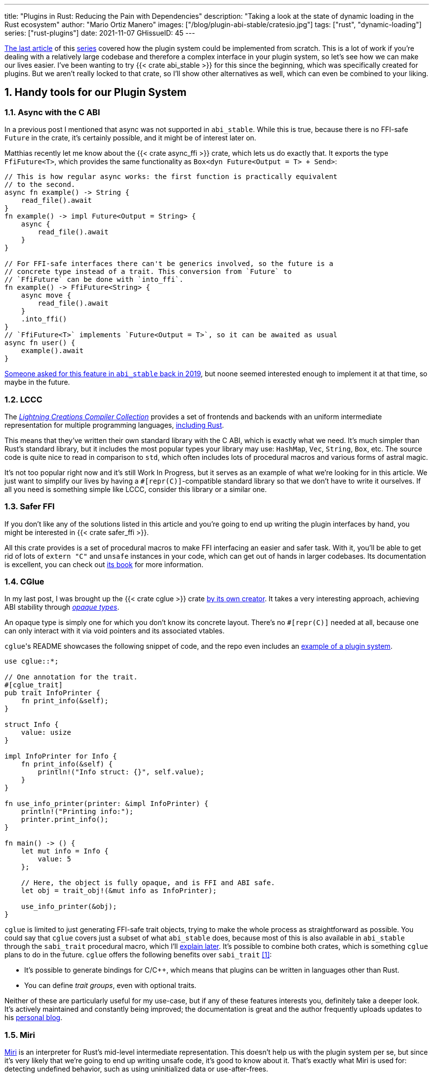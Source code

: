 ---
title: "Plugins in Rust: Reducing the Pain with Dependencies"
description: "Taking a look at the state of dynamic loading in the Rust
ecosystem"
author: "Mario Ortiz Manero"
images: ["/blog/plugin-abi-stable/cratesio.jpg"]
tags: ["rust", "dynamic-loading"]
series: ["rust-plugins"]
date: 2021-11-07
GHissueID: 45
---

:sectnums:
:stem: latexmath

:repr-c: pass:quotes[`#[repr\(C)]`]

https://nullderef.com/blog/plugin-dynload/[The last article] of this
https://nullderef.com/series/rust-plugins/[series] covered how the plugin system
could be implemented from scratch. This is a lot of work if you're dealing
with a relatively large codebase and therefore a complex interface in your
plugin system, so let's see how we can make our lives easier. I've been wanting
to try {{< crate abi_stable >}} for this since the beginning, which was
specifically created for plugins. But we aren't really locked to that crate, so
I'll show other alternatives as well, which can even be combined to your liking.

== Handy tools for our Plugin System

=== Async with the C ABI

In a previous post I mentioned that async was not supported in `abi_stable`.
While this is true, because there is no FFI-safe `Future` in the crate, it's
certainly possible, and it might be of interest later on.

Matthias recently let me know about the {{< crate async_ffi >}} crate, which
lets us do exactly that. It exports the type `FfiFuture<T>`, which provides the
same functionality as `Box<dyn Future<Output = T> + Send>`:

[source, rust]
----
// This is how regular async works: the first function is practically equivalent
// to the second.
async fn example() -> String {
    read_file().await
}
fn example() -> impl Future<Output = String> {
    async {
        read_file().await
    }
}

// For FFI-safe interfaces there can't be generics involved, so the future is a
// concrete type instead of a trait. This conversion from `Future` to
// `FfiFuture` can be done with `into_ffi`.
fn example() -> FfiFuture<String> {
    async move {
        read_file().await
    }
    .into_ffi()
}
// `FfiFuture<T>` implements `Future<Output = T>`, so it can be awaited as usual
async fn user() {
    example().await
}
----

https://github.com/rodrimati1992/abi_stable_crates/issues/25[Someone asked for
this feature in `abi_stable` back in 2019], but noone seemed interested enough
to implement it at that time, so maybe in the future.

=== LCCC

The https://github.com/LightningCreations/lccc[_Lightning Creations Compiler
Collection_] provides a set of frontends and backends with an uniform
intermediate representation for multiple programming languages,
https://github.com/LightningCreations/lccc/tree/riir/xlang/xlang_abi/src/[including
Rust].

This means that they've written their own standard library with the C ABI, which
is exactly what we need. It's much simpler than Rust's standard library, but it
includes the most popular types your library may use: `HashMap`, `Vec`,
`String`, `Box`, etc. The source code is quite nice to read in comparison to
`std`, which often includes lots of procedural macros and various forms of
astral magic.

It's not too popular right now and it's still Work In Progress, but it serves as
an example of what we're looking for in this article. We just want to simplify
our lives by having a {repr-c}-compatible standard library so that we don't have
to write it ourselves. If all you need is something simple like LCCC, consider
this library or a similar one.

=== Safer FFI

If you don't like any of the solutions listed in this article and you're going
to end up writing the plugin interfaces by hand, you might be interested in
{{< crate safer_ffi >}}.

All this crate provides is a set of procedural macros to make FFI interfacing an
easier and safer task. With it, you'll be able to get rid of lots of `extern
"C"` and `unsafe` instances in your code, which can get out of hands in larger
codebases. Its documentation is excellent, you can check out
https://getditto.github.io/safer_ffi/[its book] for more information.

=== CGlue

// TODO: response to https://github.com/h33p/cglue/issues/3

In my last post, I was brought up the {{< crate cglue >}} crate
https://www.reddit.com/r/rust/comments/q2n6b8/plugins_in_rust_diving_into_dynamic_loading/hfmyn6o/[by
its own creator]. It takes a very interesting approach, achieving ABI stability
through https://en.wikipedia.org/wiki/Opaque_data_type[_opaque types_].

An opaque type is simply one for which you don't know its concrete layout.
There's no {repr-c} needed at all, because one can only interact with it via
void pointers and its associated vtables.

``cglue``'s README showcases the following snippet of code, and the repo even
includes an https://github.com/h33p/cglue/tree/main/examples[example of a plugin
system].

[source, rust]
----
use cglue::*;

// One annotation for the trait.
#[cglue_trait]
pub trait InfoPrinter {
    fn print_info(&self);
}

struct Info {
    value: usize
}

impl InfoPrinter for Info {
    fn print_info(&self) {
        println!("Info struct: {}", self.value);
    }
}

fn use_info_printer(printer: &impl InfoPrinter) {
    println!("Printing info:");
    printer.print_info();
}

fn main() -> () {
    let mut info = Info {
        value: 5
    };

    // Here, the object is fully opaque, and is FFI and ABI safe.
    let obj = trait_obj!(&mut info as InfoPrinter);

    use_info_printer(&obj);
}
----

`cglue` is limited to just generating FFI-safe trait objects, trying to make the
whole process as straightforward as possible. You could say that `cglue` covers
just a subset of what `abi_stable` does, because most of this is also available
in `abi_stable` through the `sabi_trait` procedural macro, which I'll
<<sabi_trait,explain later>>. It's possible to combine both crates, which is
something `cglue` plans to do in the future. `cglue` offers the following
benefits over `sabi_trait` <<cglue-vs-sabi>>:

* It's possible to generate bindings for C/C++, which means that plugins can be
  written in languages other than Rust.
* You can define _trait groups_, even with optional traits.

Neither of these are particularly useful for my use-case, but if any of these
features interests you, definitely take a deeper look. It's actively maintained
and constantly being improved; the documentation is great and the author
frequently uploads updates to his https://blaz.is/[personal blog].

=== Miri

https://github.com/rust-lang/miri[Miri] is an interpreter for Rust's mid-level
intermediate representation. This doesn't help us with the plugin system per se,
but since it's very likely that we're going to end up writing unsafe code, it's
good to know about it. That's exactly what Miri is used for: detecting undefined
behavior, such as using uninitialized data or use-after-frees.

I was going to use Miri from the beginning, but since I'll be using {{< crate
abi_stable >}} for now, there will be no unsafe code involved. If I end up
having to resort to it, I'll try to add Miri to Tremor's workflow (mainly their
Continuous Integration).

=== cbindgen

For the first steps with dynamic loading I think the C/C++ binding generator {{<
crate cbindgen >}} will help us understand what's going on under the hood. We
can take a look at the generated headers and see how it works internally.
Unfortunately, it fails to run for the `abi_stable` crate:

[source, text]
----
(...)
WARN: Skip abi_stable::CONST - (...)
 
thread 'main' panicked at 'RResult has 2 params but is being instantiated with 1 values', src/bindgen/ir/enumeration.rs:596:9
note: run with `RUST_BACKTRACE=1` environment variable to display a backtrace
----

This _probably_ has to do with the following warning found in
https://github.com/eqrion/cbindgen/blob/master/docs.md[``cbindgen``'s
documentation]:

____
pass:[NOTE:] A major limitation of cbindgen is that it does not understand
Rust's module system or namespacing. This means that if cbindgen sees that it
needs the definition for `MyType` and there exists two things in your project
with the type name `MyType`, it won't know what to do. Currently, cbindgen's
behaviour is unspecified if this happens. However this may be ok if they have
https://github.com/eqrion/cbindgen/blob/master/docs.md#defines-and-cfgs[different
cfgs].
____

If you're using something else like `cglue`, this will work without issues. But
after letting the maintainers of `abi_stable` know about this in
https://github.com/rodrimati1992/abi_stable_crates/issues/52[an issue], they
pointed out that this was expected and that they don't plan on supporting
`cbindgen` because it would take too much effort. Understandable, so let's move
on.

== Working with `abi_stable`

I will personally use {{< crate abi_stable >}} because it seems like the easiest
choice for now, and the one that meets my needs best. Not only does it provide a
standard library defined with the C ABI, but also lots of other macros and
utilities specially useful for plugin systems. With it, I won't need a line of
unsafe, and I'll avoid reinventing the wheel in many instances.

_Once the plugin system is fully functional with ``abi_stable``_, I might
consider using something more hand-crafted. This switch won't be too
complicated, since our interface will already be {repr-C}, which is the most
troublesome part. All we'd have to do is remove a few procedural macros, switch
the `abi_stable` types, and load the plugins manually with something like {{<
crate libloading >}}. The only thing I want right now is a plugin system that
works, and then we can maybe focus on trying to make it available in other
languages, making it more performant, or whatever.

So let's start comparing `abi_stable` with the my experiments in the previous
post using raw dynamic linking. I've created the `abi-stable-simple` directory
https://github.com/marioortizmanero/pdk-experiments[in the pdk-experiments
repository]. I'll be taking a look at the already implemented
https://github.com/rodrimati1992/abi_stable_crates/tree/master/examples[examples]
for `abi_stable` in order to make the learning experience smoother. The base
structure for a plugin system with `abi_stable` is the same as always: a crate
for the plugin, another for the runtime, and `common`, with the shared
interface.

== Versioning

`abi_stable` states this regarding versioning:

[quote, 'https://github.com/rodrimati1992/abi_stable_crates#safety[``abi_stable``\'s README]']
____
This library ensures that the loaded libraries are safe to use through these
mechanisms:

* The abi_stable ABI of the library is checked, Each `0.y.0` version and `x.0.0`
  version of abi_stable defines its own ABI which is incompatible with previous
  versions.
* Types are recursively checked when the dynamic library is loaded, before any
  function can be called.
____

In summary, `abi_stable` itself is far from being permanently backward
compatible, but it automatically makes sure that its versions are compatible
when running the plugin. While it doesn't exactly stick to semantic versioning,
it's good enough for us.

The version checking for the entire `common` crate is already implemented, i.e.
we can't try to mix different versions that aren't compatible. We could still
add a version string for each kind of plugin if more fine-grained control is
needed, as described in the previous post.

== Loading plugins

`abi_stable` plugins are structured in _modules_, which can help us split up our
functionality into smaller independent pieces. There must always be a
https://docs.rs/abi_stable/latest/abi_stable/library/trait.RootModule.html[root
module] that initializes the entire library and provides metadata such as the
name or the version strings. Then, we can have submodules to organize the
functions exported by the library nicely.

Furthermore, the
https://docs.rs/abi_stable/latest/abi_stable/abi_stability/stable_abi_trait/trait.StableAbi.html[`StableAbi`]
trait in `abi_stable` indicates that a type is FFI-safe. It contains information
about the layout of the type, and it can be
https://docs.rs/abi_stable/latest/abi_stable/derive.StableAbi.html[derived
automatically]. Each item in ``abi_stable``'s standard library (`RStr`,
`RSlice<T>`, `RArc<T>`, etc) implements this trait, and it's used to make sure
the types are compatible when loading the plugin.

This also introduces the concept of
https://docs.rs/abi_stable/latest/abi_stable/docs/prefix_types/index.html[_prefix
types_]. When a type derives `StableAbi` and has the
`#[sabi(kind(Prefix(...)))]` attribute, two more types are generated:

* `<name>_Prefix`, which contains all the fields up to the
  `#[sabi(last_prefix_field)]` attribute in the original type.
* `<name>_Ref`, which is a pointer to `<name>_Prefix` that can actually be
  passed through the FFI barrier safely.

Prefix types are needed to guarantee some kind of individual versioning to avoid
breakage in future patches. It will let us add more fields to the module after
the `last_prefix_field` attribute in patch (`0.0.x`) updates. Moving this
attribute requires a backward-incompatible version bump. Prefix types are often
used for modules and vtables.

For now, I'll just have a single root module and call it `MinMod`, exporting the
`min` function:

[source, rust]
----
// Using the stable C ABI
#[repr(C)]
// Deriving the `StableAbi` trait, which defines the layout of the struct at
// compile-time:
// https://docs.rs/abi_stable/0.10.2/abi_stable/derive.StableAbi.html
#[derive(StableAbi)]
// Marking the struct as a prefix-type:
// https://docs.rs/abi_stable/0.10.2/abi_stable/docs/prefix_types/index.html
#[sabi(kind(Prefix))]
pub struct MinMod {
    /// Initializes the state, which will be passed to the functions in this
    /// module. I'll explain more about the state later on.
    pub new: extern "C" fn() -> State,

    /// Calculates the minimum between two integers. This is the last defined
    /// field for the current version. If we try to load fields after this, all
    /// of them will be an `Option`.
    #[sabi(last_prefix_field)]
    pub min: extern "C" fn(&mut State, i32, i32) -> i32,
}
----

Most of the loading functionality is already handled by `abi_stable`. The module
we're exporting implements the `RootModule` trait, which includes functions to
load the plugin, such as
https://docs.rs/abi_stable/latest/abi_stable/library/trait.RootModule.html#method.load_from_file[`RootModule::load_from_file`]
or
https://docs.rs/abi_stable/latest/abi_stable/library/trait.RootModule.html#method.load_from_directory[`RootModule::load_from_directory`]:

[source, rust]
----
// Marking `MinMod` as the main module in this plugin. Note that `MinMod_Ref` is
// a pointer to the prefix of `MinMod`.
impl RootModule for MinMod_Ref {
    // The name of the dynamic library
    const BASE_NAME: &'static str = "min";
    // The name of the library for logging and similars
    const NAME: &'static str = "min";
    // The version of this plugin's crate
    const VERSION_STRINGS: VersionStrings = package_version_strings!();

    // Implements the `RootModule::root_module_statics` function, which is the
    // only required implementation for the `RootModule` trait.
    declare_root_module_statics!{MinMod_Ref}
}
----

When loading directories, it makes the following decisions by default (though we
could change them if we wanted to):

* It does so non-recursively, i.e. only checking the immediate files in the
  given directory.
* The name of the library must be the `RootModule::BASE_NAME` in lowercase,
  according to the https://doc.rust-lang.org/std/env/consts/index.html[Operating
  System's defaults]. For example, in Linux our plugin would be `libmin.so`, and
  on Windows it'd be `min.dll`.

This means that we should add the following parameter to the plugin's
`Cargo.toml` file:

[source, toml]
----
[lib]
# This way, the shared object will be saved as `abi_stable` prefers, for example
# `libmin.so`.
name = "min"
----

Finally, this is what the runtime may look like:

[source, rust]
----
pub fn run_plugin(path: &str) -> Result<()> {
    let plugin = MinMod_Ref::load_from_directory(path.as_ref())?;
    println!("Loading plugin {}", MinMod_Ref::NAME);

    // First we obtain the function pointer. This is not an `Option` because
    // `new` is defined before `min`, the last prefix field.
    let new_fn = plugin.new();

    // We initialize the plugin, obtaining a state.
    let mut state = new_fn();

    // Same for the `min` function
    let min_fn = plugin.min();

    println!("initial state: {:?}", state);
    println!("  min(1, 2): {}", min_fn(&mut state, 1, 2));
    println!("  min(-10, 10): {}", min_fn(&mut state, -10, 10));
    println!("  min(2000, 2000): {}", min_fn(&mut state, 2000, 2000));
    println!("final state: {:?}", state);

    Ok(())
}
----

Executing the `plugin-sample` implementation:

[source, text]
----
$ make debug-sample
Loading plugin min
initial state: State { counter: 0 }
  min(1, 2): 1
  min(-10, 10): -10
  min(2000, 2000): 2000
final state: State { counter: 3 }
----

== Handling state

=== Regular Rust

As we saw in the previous example, we need some kind of generic `State` type
that each plugin can implement with their own data. In regular Rust, we'd do as
follows:

.https://github.com/marioortizmanero/pdk-experiments/tree/master/generics/regular-rust[See the full code here]
[source, rust]
----
trait State: Debug {}

// Remember that we can't use generics, so we need `dyn`, either by itself as a
// reference, or in a box.
type StateBox = Box<dyn State>;

fn usage(state: &mut StateBox) {
    println!("state debug: {:?}", state);
}
----

=== Interface types

Unfortunately, we already know that regular `dyn` is not FFI-safe. I covered how
it's possible to work around it with pointers, but here we can resort to
``abi_stable``'s safer and more convenient alternatives. Here's one of them:

.https://github.com/marioortizmanero/pdk-experiments/tree/master/generics/interface-types[See the full code here]
[source, rust]
----
#[repr(C)]
#[derive(StableAbi)]
// An `InterfaceType` describes which traits are required when constructing
// `StateBox` and are then usable afterwards.
#[sabi(impl_InterfaceType(Debug, PartialEq))]
struct State;

// A trait object for `State`
type StateBox = DynTrait<'static, RBox<()>, State>;

// It can then be used easily like this
fn usage(state: &mut StateBox) {
    println!("state debug: {:?}", state);
}
----

Here we first declare a `State`
https://docs.rs/abi_stable/latest/abi_stable/trait.InterfaceType.html[_interface
type_]. Note that even though it's defined as a `struct`, this is a translation
of the previous snippet of code, so it acts as the empty "`trait`". But all it
does is establish `Debug` and `PartialEq` as its supertraits and give access to
them; you can't really add custom methods to the trait.

Unlike `dyn`, this even works with supertraits that aren't object-safe. Thus, we
can use something like `PartialEq`. Its main disadvantage is that it's limited
to a set of 21 hardcoded traits, so it might not be enough for us.

[[sabi_trait]]
=== Trait objects

If we want something more akin to traits on Rust, we can use
https://docs.rs/abi_stable/latest/abi_stable/attr.sabi_trait.html[`#[sabi_trait\]`].
The trait has to be object-safe, and by default there's no support for
`PartialEq` in the list of supertraits, so I'll remove it.

.https://github.com/marioortizmanero/pdk-experiments/tree/master/generics/sabi-trait[See the full code here]
[source, rust]
----
#[sabi_trait]
pub trait State: Debug {
    fn counter(&self) -> i32;
}

// A trait object for the `State` Trait Object
pub type StateBox = State_TO<'static, RBox<()>>;

// It can then be used easily like this
pub fn usage(state: &mut StateBox) {
    println!("state debug: {:?}", state);
    println!("state counter: {:?}", state.counter());
}
----

As its documentation explains, this still has a limited number of possible
supertraits, but at least it lets us require functions as usual, and it even
works with default implementations.

== Error handling

`abi_stable` is just a wrapper over {{< crate libloading >}} after all. It
doesn't include a sandbox, so if the plugin developer was a malicious actor,
they'd have full access to the computer the runtime is being executed on. Other
popular plugin systems such as
https://www.nginx.com/resources/wiki/extending/[nginx's] or
http://httpd.apache.org/docs/2.4/dso.html[apache's] suffer from the same issues,
for reference.

However, I think it's not so bad to assume that no bad actors will be involved
here. A sandbox would be mandatory if we were working on something like
https://solana.com/[Solana] (one of the main users of eBPF in Rust), which
basically executes random code from the internet. But with Tremor we can assume
that the plugins come from trusted sources because they're installed and
configured manually by the user.

There are some additional security measures that could be implemented in the
future, like checking the integrity of the plugins and verifying they come from
a trusted source before loading them. Of course, if we could afford to have a
sandbox it'd definitely be the best way to do it, but we've already seen in this
series that it's currently not really viable for this use-case.

Still, we trust that the plugin developer has good intentions, but not
necessarily that they know what they're doing. We should make fatal errors as
hard as possible to happen so that Tremor isn't constantly crashing. The fewer
pitfalls, the better.

The full source for the example that's supported to work is
https://github.com/marioortizmanero/pdk-experiments/tree/master/abi-stable-simple/plugin-sample[here].
Let's see a few ways in which the plugin could go wrong:

=== Version mismatch

The versions of the `common` library are checked automatically. In case there's
a mismatch in those considered incompatible (changes in `x.0.0` or `0.x.0`),
this is what will show up:

.https://github.com/marioortizmanero/pdk-experiments/tree/master/abi-stable-simple/plugin-versionmismatch[See the full code here]
[source, text]
----
$ make debug-versionmismatch
Error when running the plugin:

(...)

Error:incompatible package versions
Expected:
    0.2.0
Found:
    0.1.0
----

We can absolutely catch this error gracefully and continue with the execution of
the runtime, just like with raw dynamic loading. It's even easier because it
works out of the box.

=== Missing fields and wrong types

The layout of every type is recursively checked before trying to use them to
make sure they are compatible. Unlike raw dynamic loading, these errors can be
caught gracefully, which is a huge plus (it used to segfault):

.https://github.com/marioortizmanero/pdk-experiments/tree/master/abi-stable-simple/plugin-wrongtype[See the full code here]
[source, text]
----
$ make debug-wrongtype
Error when running the plugin:
Compared <this>:
    --- Type Layout ---
    type:PrefixRef<'a, MinMod>
    (...)
To <other>:
    --- Type Layout ---
    type:PrefixRef<'a, MinMod>
    (...)

0 error(s).

0 error(s)inside:
    <other>

    (...)

Layout of expected type:
    --- Type Layout ---
    type:MinMod
    (...)

Layout of found type:
    --- Type Layout ---
    type:MinMod
    (...)

(...)
----

The error message is way too long to show here, but it basically shows the
entire layout tree of the types that don't match for each of its versions
(runtime vs plugin). For this example, I changed the `State` trait to use a
boolean instead of an integer counter, and the message describes it perfectly:
their sizes, alignments and types differ in the trait's methods.

=== Panicking

Panicking trough the FFI boundary is _undefined behaviour_; we aren't guaranteed
that the plugin will abort. It may just continue its execution in a completely
invalid state, which is scary. But turns out `abi_stable` properly handles this
for us! It will use what it calls an `AbortBomb` to even print out the line and
file where it happened. This is publicly available through the macro
https://docs.rs/abi_stable/latest/abi_stable/macro.extern_fn_panic_handling.html[`extern_fn_panic_handling`].

.https://github.com/marioortizmanero/pdk-experiments/tree/master/abi-stable-simple/plugin-panic[See the full code here]
[source, text]
----
$ make debug-panic
Loading plugin min
initial state: State { counter: 0 }
thread '<unnamed>' panicked at 'This will crash everything', src/lib.rs:26:5
note: run with `RUST_BACKTRACE=1` environment variable to display a backtrace

file:src/lib.rs
line:24
Attempted to panic across the ffi boundary.
Aborting to handle the panic...
----

If we panic in the plugin it won't be undefined behaviour anymore because
`abi_stable` already makes sure the panic doesn't reach the FFI boundary.

== Panicking and FFI

As we've already seen, plugins cannot panic across the FFI boundary under any
circumstance <<panic-ffi>>. If we aren't using something like `abi_stable`,
every single function we export in the plugin should wrap its contents in
https://doc.rust-lang.org/std/panic/fn.catch_unwind.html[`catch_unwind`] in
order to be able to panic.

_Unwinding_ is a process in which all local objects are destroyed, properly
calling the destructors in the thread in order to continue execution safely
<<panic-book>> <<unwinding>>. Knowing this is something taken for granted when
taking a look at documentation about exceptions in Rust, but it wasn't so clear
to me at the beginning.

For example, the following snippet will panic after creating the vector. If
panics were configured to abort, the contents of the vector wouldn't be freed at
all; the program would just end abruptly and the cleaning up would be left to
the Operating System. But if it _unwinds_, Rust will call ``Vec``'s destructor,
freeing its allocated memory properly, making it possible to continue the
execution of the program.

[source, rust]
----
{
    let data = vec![1, 2, 3];
    panic!("oh no!");
    println!("My data: {:?}", data); // Unreachable
}
----

In a typical usage of Rust, a panic usually means that your program writes some
scary message to stdout and then ends. This is because unwinding is propagated
and it may end up finishing the execution of the program if it's not stopped.
But that's exacty what `catch_unwind` is for:

[source, rust]
----
let result = panic::catch_unwind(|| {
    let data = vec![1, 2, 3];
    panic!("oh no!");
    println!("My data: {:?}", data); // Unreachable
});

// This will run just fine and print out `true`
println!("Did it panic? {}", result.is_err());
----

Rust makes it very clear that `catch_unwind` is not intended for regular error
handling (you have `Result` for that). But in our case we are almost forced to
use it in order to not invoke undefined behaviour when panicking through the FFI
boundary. Every single function in the FFI interface that has a possibility of
panicking should use it so that the panic doesn't try to propagate. And this is
quite tricky because even things like addition may cause a panic (overflow in
debug mode).

Let's see what else can we do about panicking:

=== Aborting

The simplest way to do it would be to just configure plugins to abort on panic
instead of unwinding. This is possible with the `panic = "abort"` option in the
plugin's `Cargo.toml`. It will still show the panic message, but the execution
will be completely stopped by an abort:

[source, text]
----
$ cargo r -q
thread 'main' panicked at 'Oh no!', src/main.rs:2:5
note: run with `RUST_BACKTRACE=1` environment variable to display a backtrace
zsh: abort (core dumped)  cargo r -q
----

This is sound because the entire program's execution ends before reaching the
FFI boundary. The problem is that cleaning up will never happen, and that
although there's
https://stackoverflow.com/questions/51860663/is-it-possible-to-check-if-panic-is-set-to-abort-while-a-library-is-compilin[a
hack you can use in your `common` library] to make sure the plugin is compiled
with `panic = "abort"`, it's only available on nightly until this is merged:

[.align-center]
{{< gh issue "rust-lang/rust" 32837 "Pluggable panic implementations (tracking issue for RFC 1513)" paragraph >}}

=== `C-unwind`

This problem is something the Rust devs are aware of, and that they're trying to
fix. It has been proposed under the `"C-unwind"` ABI string. Just like how you
currently use `extern "C"`, if we used `extern "C-unwind"`, we'd get more
guarantees about what happens when a thread panics.

.More information here
* https://doc.rust-lang.org/nomicon/ffi.html?highlight=panic#ffi-and-panics[Current
  reference to FFI and panics]
* https://rust-lang.github.io/rfcs/2945-c-unwind-abi.html[RFC]
* https://github.com/rust-lang/rust/pull/76570[Pull Request]
* https://github.com/rust-lang/project-ffi-unwind[Project Group]

The most relevant things this feature offers us is:

* Support for unwinding through the FFI boundary.
* A guarantee that even with `extern "C"`, panicking is not undefined behavior,
  it'll just abort (except for some very specific cases). Switching between
  `"abort"` and `"unwind"` for the `panic` option in `Cargo.toml` is always
  sound.

Unfortunately, it's moving somewhat slowly, and I'm not quite sure when this
will be ready. In the meanwhile, we'll need to use something else to ensure no
undefined behaviour occurs in our plugin system.

=== `AbortBomb`

`abi_stable` does this in a pretty clever way: it creates an `AbortBomb` struct
at the beginning of the function, which contains its filename and line of code.
If something panics and unwraps, ``AbortBomb``'s destructor will be called,
which aborts the program. Otherwise, `mem::forget` is called for the `AbortBomb`
at the end of the function, which will avoid calling its destructor and the
function will be able to end end successfully.

Note that even though `mem::forget` is called, no memory is actually being
leaked, because the filename is a `'static str` -- which lives for the entirety
of the program -- and the line number is an integer, which will be in the stack
and doesn't need fancy destructors.

This approach is completely fine and works great, but it aborts the whole plugin
system, so you can't recover from it at all. In the case of Tremor, if a plugin
panics, from a logical standpoint it doesn't make much sense to continue the
execution because there's a piece missing in the pipeline. It couldn't continue
anyway... Right? Well, we could actually load the plugin that panicked again and
use that instead for the remainder of the program. But since our plugin system
doesn't support unloading, we'd be leaking memory, and if the plugin keeps
panicking it'd eventually crash.

Recovering from a plugin panicking is definitely viable and it might be an
interesting feature for the future. Unfortunately, it's a lot of work to make
sure it works properly, and it's not really an objective for the first
implementation, so for now I'll just use ``abi_stable``'s solution.

=== Recovering with `catch_unwind`

As I explained in the beginning, `catch_unwind` can be used to detect and stop
unwinding panics. One way to notify the runtime that a plugin has panicked so
that it can act accordingly would be to use an enum equivalent to `Option<T>`:

[source, rust]
----
#[repr(C)]
#[derive(Debug, StableAbi)]
pub enum MayPanic<T> {
    Panic,
    NoPanic(T)
}
----

`MayPanic` is a type that only returns the original value if the function
finished without panicking. Since the contents returned by `catch_unwind` are
just `dyn Any` and don't provide much value for us, they're discarded and the
`Panic` variant is empty. The panicking information will be printed
automatically as output anyway (or whatever is configured with
https://doc.rust-lang.org/std/panic/fn.set_hook.html[the panic hook]). We will
use it in FFI contexts, so it also implements `StableAbi` and it's {repr-c}.

I didn't want to use `Result` for this because panic errors should be treated
differently from a regular error. Apart from the fact that `panic::catch_unwind`
returns a `Box<dyn Any>`, which doesn't implement `Error`, panics happen when
the plugin reaches an unrecoverable state and cannot continue. We really have to
make sure this is handled differently from a regular error, so having the type
safety of a different type can help.

It implements `From<thread::Result<T>>`, so it can simply be used like
this:

[source, rust]
----
fn plugin_stuff() -> MayPanic<Whatever> {
    panic::catch_unwind(|| {
        // Code goes here
    })
    .into()
}
----

Ideally, `MayPanic` could be accompanied with a `\#[may_panic]` procedural macro
that adds this boilerplate automatically to the function it's attached to.
Additionally, it could come with a `#[may_not_panic]` variant that attaches the
`\#[no_panic]` macro from the {{< crate no-panic >}} crate to make sure the
statement is true at compile time. However, `no-panic` isn't too reliable, so
perhaps it could be opt-in with something like `#[may_not_panic(enforce)]`.

Something that complicates this whole thing considerably is the concept of
_exception safety_. Unfortunately, `catch_unwind` isn't as easy to use as just
slapping your code into its closure/function, as there are some types that
aren't considered unwind safe. You can read more about that
https://doc.rust-lang.org/stable/std/panic/trait.UnwindSafe.html[here], but I
won't get into more details because we aren't going to use `MayPanic` in our own
plugin system anyway.

== Type conversions

It's important to know the complexity of conversions from and to `abi_stable`
types. If `std::Vec` -> `abi_stable::RVec` wasn stem:[O(n)] it might be worth
avoiding it altogether.

This means that I should spend at least a bit of my time on understanding how
the `abi_stable` types are implemented and making sure this isn't the case. In
`std`, the definition of `Vec` is actually quite simple if we remove most of the
noise:

[source, rust]
----
// A non-null pointer to `T` that indicates ownership.
pub struct Unique<T: ?Sized> {
    pointer: *const T, // The data itself
    _marker: PhantomData<T>, // Indicating that we own a `T`
}

// Low level type related to allocation
pub struct RawVec<T> {
    ptr: Unique<T>,
    cap: usize,
}

pub struct Vec<T> {
    buf: RawVec<T>,
    len: usize,
}
----

It's mostly self-explanatory; a `Vec<T>` is a pointer to `T` with a set capacity
and length. What about ``abi_stable``'s implementation?

[source, rust]
----
#[repr(C)] // Notice this, so that it's FFI-safe
#[derive(StableAbi)] // This trait marks `RVec` as FFI-safe, with info about its layout
pub struct RVec<T> {
    pub(super) buffer: *mut T,
    pub(super) length: usize,
    capacity: usize,
    vtable: VecVTable_Ref<T>,
    _marker: PhantomData<T>,
}
----

Yup, basically the same, but packed inside a single struct. The single
difference is that we have a field with the vtable. The conversion between these
types is written with a macro, but if expanded, it looks like this:

[source, rust]
----
impl<T> From<Vec<T>> for RVec<T> {
    fn from(this: Vec<T>) -> RVec<T> {
        let mut this = std::mem::ManuallyDrop::new(this);
        RVec {
            vtable: VTableGetter::<T>::LIB_VTABLE,
            buffer: this.as_mut_ptr(),
            length: this.len(),
            capacity: this.capacity(),
            _marker: PhantomData,
        }
    }
}
----

The only "`weird`" part is the usage of `std::mem::ManuallyDrop`, which is
simply a wrapper that indicates Rust to not call the destructor of its contents
automatically. In this case it's basically a less error prone
`std::mem::forget`, as
https://doc.rust-lang.org/stable/std/mem/fn.forget.html#relationship-with-manuallydrop[its
docs explain]. Thanks to it, the memory from the `Vec` won't be dropped when
this function ends, and its pointer ownership can be safely moved into `RVec`,
with no copying.

This happens for every type I checked in `abi_stable`, including `RSlice<T>`,
which contains a reference to a slice, `RStr`, which is just a `RSlice<u8>`, and
`RString`, which is just a `RVec`.

== Thread safety

`abi_stable` uses `libloading`, whose error-handling is not fully thread-safe on
some platforms, such as `dlerror` on FreeBSD <<libloading-th>> <<dlerror-th>>.
It's fully thread-safe on Linux <<linux-th>>, macOS <<macos-th>>, and Windows
<<windows-th>>, so for Tremor specifically we don't have to worry about this.
But if your programs supports other Operating Systems, you might want to check
their manuals one by one in order to make sure.

However, for the first version of our PDK this won't be a problem at all. For
simplicity's sake, loading plugins after the startup will not be implemented
yet, and we'll do it sequentially. But it's good to know it for the future.

== Performance

I first tried to write these benchmarks with
https://doc.rust-lang.org/nightly/cargo/commands/cargo-bench.html?highlight=feature[cargo
nightly's implementation]. However, since it's so basic, not updated regularly,
and requires nightly, I moved to {{< crate criterion >}}, which I quite liked
after using it for https://nullderef.com/blog/web-api-client/[another post].

First, we can take a look at already implemented plugin systems in order to have
an idea of the performance hit we'll experience in Tremor. This is what we
should expect once our PDK is polished and ready for deployment:

* nginx reports 20% slower startup times and up to a 5% slowdown in their
  execution times <<nginx-perf>>. 
* https://www.technovelty.org/linux/plt-and-got-the-key-to-code-sharing-and-dynamic-libraries.html[This
  article] explains that the only performance difference is saving the
  https://en.wikipedia.org/wiki/Position-independent_code[resolved address] of
  the symbol in a table the first time, and then it's just a couple more
  instructions to access it. Also, obviously, the fact that the compiler can't
  optimize parts of the code (e.g. inline function calls).

These are the results of the benchmarks I wrote, on my not-so-fast laptop:

[source, text]
----
dynamic setup           time:   [652.53 ns 654.72 ns 657.34 ns]
Found 7 outliers among 100 measurements (7.00%)
  3 (3.00%) high mild
  4 (4.00%) high severe

abi_stable setup        time:   [30.386 ns 30.477 ns 30.575 ns]
Found 9 outliers among 100 measurements (9.00%)
  7 (7.00%) high mild
  2 (2.00%) high severe

dynamic runtime         time:   [1.8814 ns 1.8878 ns 1.8947 ns]
Found 5 outliers among 100 measurements (5.00%)
  1 (1.00%) low mild
  2 (2.00%) high mild
  2 (2.00%) high severe

abi_stable runtime      time:   [3.2155 ns 3.2325 ns 3.2494 ns]
Found 3 outliers among 100 measurements (3.00%)
  1 (1.00%) low mild
  2 (2.00%) high mild

native runtime          time:   [817.39 ps 819.33 ps 821.38 ps]
Found 6 outliers among 100 measurements (6.00%)
  3 (3.00%) high mild
  3 (3.00%) high severe
----

Note that the benchmarks still don't represent a real usage of Tremor; it's just
using the plugin I described in this post with the `min` function. But we can
more or less analyze the performance differences between `abi_stable` and raw
dynamic loading -- I doubt it's worth implementing the final version with both
methods just to run some benchmarks.

The loading times aren't so important for performance because they only happen
once at the beginning of the program. But ``abi_stable``'s way of recursively
checking the types in the plugins is not free; the difference with raw dynamic
loading should be quite noticeable. But somehow, in my benchmarks `abi_stable`
was _way_ faster. What??

It turns out that `abi_stable` just leaks the library when it's loaded to
prevent a user-after-free. And since it won't be unloaded anyway, it's not much
of a problem in terms of leaking memory. The library will be saved into a static
variable (of type
https://docs.rs/abi_stable/latest/abi_stable/sabi_types/struct.LateStaticRef.html[`LateStaticRef`]),
and the next times it's loaded the initial value will be reused. So in my
bencharks for `abi_stable`, loading only actually happens once, and for dynamic
loading it happens for every iteration.

Once the library is loaded, it seems that using dynamic loading versus static
linking is quite bad, being more than twice as slow. This is understandable; the
problem with the native benchmark was, and most likely still is, that the Rust
compiler is too smart. If I called `min` with fixed parameters -- say
`10.min(3)` -- it was optimized away, so I had to write a more intricate example
that was different for each loop. Furthermore, using tools like `sabi_trait`
instead of a `void*` almost doubles the execution time again.

== Conclusion

We've learned a lot about `abi_stable` and the overall state of dynamic loading
in Rust. We'll definitely avoid a lot of work thanks to these dependencies. It's
not as bad as I thought; there's plenty of tools for each use-case, though most
are admittedly only in early stages.

Hopefully the performance degradations we've found won't be as noticeable in the
final version of the PDK. We'll use `sabi_trait` only when loading the library
instead of for each call. And having a more complex use-case will probably avoid
such incredible optimizations in the native code. You can find the full
statistical reports in the
https://github.com/marioortizmanero/pdk-experiments/tree/master/criterion-reports[`criterion-reports`]
directory of the
https://github.com/marioortizmanero/pdk-experiments/[repository].

In the next article, I'll cover the different caveats I'm finding as I try to
actually implement the plugin system on Tremor, and the different ways in which
they can be approached.

[bibliography]
== References

- [[[cglue-vs-sabi,   1]]] {{< gh issue "h33p/cglue" 3 "A few questions about the library" >}}
- [[[panic-ffi,       2]]]
  https://doc.rust-lang.org/nomicon/ffi.html#ffi-and-panics[FFI and panics --
  Rustonomicon]
- [[[panic-book,      3]]]
  https://doc.rust-lang.org/book/ch09-01-unrecoverable-errors-with-panic.html[Unrecoverable
  Errors with `panic!` -- The Rust Programming Language]
- [[[unwinding,       4]]]
  https://doc.rust-lang.org/nomicon/unwinding.html[Unwinding -- Rustonomicon]
- [[[libloading-th,   5]]]
  https://docs.rs/libloading/0.7.1/libloading/struct.Library.html#thread-safety[Thread-safety
  -- Libloading v0.7.1]
- [[[dlerror-th,      6]]]
  https://pubs.opengroup.org/onlinepubs/009604499/functions/dlerror.html[`dlerror`
  -- The Open Group Base Specifications]
- [[[linux-th,        7]]]
  https://man7.org/linux/man-pages/man3/dlerror.3.html#ATTRIBUTES[`dlerror`
  attributes -- Linux Manual Page]
- [[[macos-th,        8]]]
  https://developer.apple.com/library/archive/documentation/System/Conceptual/ManPages_iPhoneOS/man3/dlerror.3.html[`dlerror`
  -- Mac OS X Man Pages]
- [[[windows-th,      9]]]
  https://docs.microsoft.com/en-us/windows/win32/api/errhandlingapi/nf-errhandlingapi-setthreaderrormode[`SetThreadErrorMode`
  -- Microsoft Documentation]
- [[[nginx-perf,     10]]]
  http://httpd.apache.org/docs/2.4/dso.html#advantages[Advantages and
  Disadvantages -- Dynamic Shared Object (DSO) Support]
